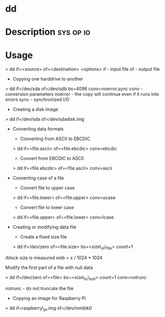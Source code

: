 



* dd
* Description							  :sys:op:io:

* Usage

> dd if=<source> of=<destination> <options>
if - input file
of - output file

+ Copying one harddrive to another
> dd if=/dev/sda of=/dev/sdb bs=4096 conv=noerror,sync
conv - conversion parameters
noerror - the copy will continue even if it runs into errors
sync - synchronized I/O

+ Creating a disk image
> dd if=/dev/sda of=/dev/sdadisk.img

+ Converting data formats
  - Converting from ASCII to EBCDIC
  > dd if=<file.ascii> of=<file.ebcdic> conv=ebcdic

  - Convert from EBCDIC to ASCII
  > dd if=<file.ebcdic> of=<file.ascii> conv=ascii

+ Converting case of a file
  - Convert file to upper case
  > dd if=<file.lower> of=<file.upper> conv=ucase

  - Convert file to lower case
  > dd if=<file.upper> of=<file.lower> conv=lcase

+ Creating or modifying data file
  - Create a fixed size file
  > dd if=/dev/zero of=<file.size> bs=<size\_of\_file> count=1

/block size is measured xmb = x / 1024 * 1024

Modify the first part of a file with null data

> dd if=/dev/zero of=<file> bs=<size\_to\_null> count=1 conv=notrunc

notrunc - do not truncate the file

+ Copying an image for Raspberry Pi
> dd if=raspberry\_pi.img of=/dev/mmblk0
